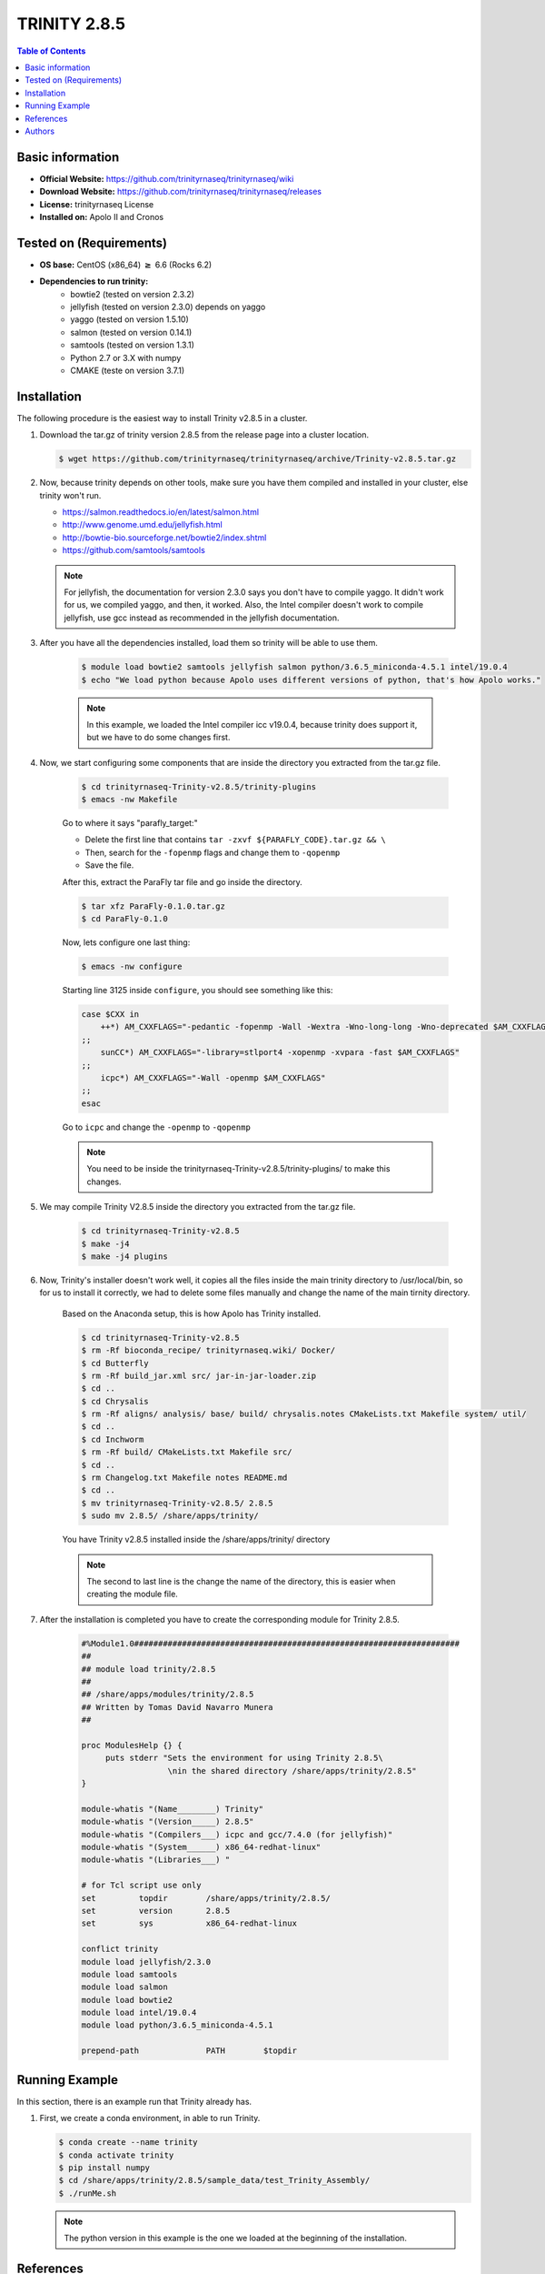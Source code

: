 .. _trinity-2.8.5-index:

.. role:: bash(code)
   :language: bash

TRINITY 2.8.5
=============

.. contents:: Table of Contents

Basic information
-----------------

- **Official Website:** https://github.com/trinityrnaseq/trinityrnaseq/wiki
- **Download Website:** https://github.com/trinityrnaseq/trinityrnaseq/releases
- **License:** trinityrnaseq License
- **Installed on:** Apolo II and Cronos

Tested on (Requirements)
------------------------

* **OS base:** CentOS (x86_64) :math:`\boldsymbol{\ge}` 6.6 (Rocks 6.2)
* **Dependencies to run trinity:**  
    * bowtie2  (tested on version 2.3.2)
    * jellyfish (tested on version 2.3.0) depends on yaggo
    * yaggo (tested on version 1.5.10)
    * salmon   (tested on version 0.14.1)
    * samtools (tested on version 1.3.1)
    * Python 2.7 or 3.X with numpy 
    * CMAKE (teste on version 3.7.1)

Installation
------------

The following procedure is the easiest way to install Trinity v2.8.5 in a cluster.

#. Download the tar.gz of trinity version 2.8.5 from the release page into a cluster location.

   .. code-block:: bash

    $ wget https://github.com/trinityrnaseq/trinityrnaseq/archive/Trinity-v2.8.5.tar.gz

#. Now, because trinity depends on other tools, make sure you have them compiled and installed in your cluster, else trinity won't run.

   * https://salmon.readthedocs.io/en/latest/salmon.html
   * http://www.genome.umd.edu/jellyfish.html
   * http://bowtie-bio.sourceforge.net/bowtie2/index.shtml
   * https://github.com/samtools/samtools


   .. note::

        For jellyfish, the documentation for version 2.3.0 says you don't have to compile yaggo. It didn't work for us, we compiled yaggo, and then, it worked. Also, the Intel compiler doesn't work to compile jellyfish, use gcc instead as recommended in the jellyfish documentation.



#. After you have all the dependencies installed, load them so trinity will be able to use them.

    .. code-block:: bash

        $ module load bowtie2 samtools jellyfish salmon python/3.6.5_miniconda-4.5.1 intel/19.0.4
        $ echo "We load python because Apolo uses different versions of python, that's how Apolo works."

    .. note::

        In this example, we loaded the Intel compiler icc v19.0.4, because trinity does support it, but we have to do some changes first. 

#. Now, we start configuring some components that are inside the directory you extracted from the tar.gz file.

    .. code-block:: bash

        $ cd trinityrnaseq-Trinity-v2.8.5/trinity-plugins
        $ emacs -nw Makefile
    
    Go to where it says "parafly_target:"

    * Delete the first line that contains ``tar -zxvf ${PARAFLY_CODE}.tar.gz && \``
    * Then, search for the ``-fopenmp`` flags and change them to ``-qopenmp``
    * Save the file.

    After this, extract the ParaFly tar file and go inside the directory.

    .. code-block:: bash

        $ tar xfz ParaFly-0.1.0.tar.gz
        $ cd ParaFly-0.1.0

    Now, lets configure one last thing:

    .. code-block:: bash

        $ emacs -nw configure

    Starting line 3125 inside ``configure``, you should see something like this:

    .. code-block:: bash

        case $CXX in
            ++*) AM_CXXFLAGS="-pedantic -fopenmp -Wall -Wextra -Wno-long-long -Wno-deprecated $AM_CXXFLAGS"
        ;;
            sunCC*) AM_CXXFLAGS="-library=stlport4 -xopenmp -xvpara -fast $AM_CXXFLAGS"
        ;;
            icpc*) AM_CXXFLAGS="-Wall -openmp $AM_CXXFLAGS"
        ;;
        esac

    Go to ``icpc`` and change the ``-openmp`` to ``-qopenmp``

    .. note::

        You need to be inside the trinityrnaseq-Trinity-v2.8.5/trinity-plugins/ to make this changes.

#. We may compile Trinity V2.8.5 inside the directory you extracted from the tar.gz file.

    .. code-block:: bash

        $ cd trinityrnaseq-Trinity-v2.8.5
        $ make -j4
        $ make -j4 plugins
    
    

#. Now, Trinity's installer doesn't work well, it copies all the files inside the main trinity directory to /usr/local/bin, so for us to install it correctly, we had to delete some files manually and change the name of the main tirnity directory.

    Based on the Anaconda setup, this is how Apolo has Trinity installed.

    .. code-block:: bash

        $ cd trinityrnaseq-Trinity-v2.8.5
        $ rm -Rf bioconda_recipe/ trinityrnaseq.wiki/ Docker/
        $ cd Butterfly
        $ rm -Rf build_jar.xml src/ jar-in-jar-loader.zip
        $ cd ..
        $ cd Chrysalis
        $ rm -Rf aligns/ analysis/ base/ build/ chrysalis.notes CMakeLists.txt Makefile system/ util/
        $ cd ..
        $ cd Inchworm
        $ rm -Rf build/ CMakeLists.txt Makefile src/
        $ cd ..
        $ rm Changelog.txt Makefile notes README.md
        $ cd ..
        $ mv trinityrnaseq-Trinity-v2.8.5/ 2.8.5
        $ sudo mv 2.8.5/ /share/apps/trinity/
    
    You have Trinity v2.8.5 installed inside the /share/apps/trinity/ directory

    .. note::
        The second to last line is the change the name of the directory, this is easier when creating the module file.
#. After the installation is completed you have to create the corresponding module for Trinity 2.8.5.

    .. code-block:: tcl

        #%Module1.0####################################################################
        ##
        ## module load trinity/2.8.5
        ##
        ## /share/apps/modules/trinity/2.8.5
        ## Written by Tomas David Navarro Munera
        ##

        proc ModulesHelp {} {
             puts stderr "Sets the environment for using Trinity 2.8.5\
                          \nin the shared directory /share/apps/trinity/2.8.5"
        }

        module-whatis "(Name________) Trinity"
        module-whatis "(Version_____) 2.8.5"
        module-whatis "(Compilers___) icpc and gcc/7.4.0 (for jellyfish)"
        module-whatis "(System______) x86_64-redhat-linux"
        module-whatis "(Libraries___) "

        # for Tcl script use only
        set         topdir        /share/apps/trinity/2.8.5/
        set         version       2.8.5
        set         sys           x86_64-redhat-linux

        conflict trinity
        module load jellyfish/2.3.0
        module load samtools
        module load salmon
        module load bowtie2
        module load intel/19.0.4
        module load python/3.6.5_miniconda-4.5.1

        prepend-path              PATH        $topdir


Running Example
----------------

In this section, there is an example run that Trinity already has.

#.  First, we create a conda environment, in able to run Trinity.

    .. code-block:: bash

        $ conda create --name trinity
        $ conda activate trinity
        $ pip install numpy
        $ cd /share/apps/trinity/2.8.5/sample_data/test_Trinity_Assembly/
        $ ./runMe.sh

    .. note::
        The python version in this example is the one we loaded at the beginning of the installation.


References
----------

 Trinity - Trinity Official website.
       Retrieved Octubre 4, 2019, from https://github.com/trinityrnaseq/trinityrnaseq/wiki

 Installing Trinity - Trinity Official Website.
       Retrieved Octubre 4, 2019, from https://github.com/trinityrnaseq/trinityrnaseq/wiki/Installing-Trinity

Authors
-------

- Tomas David Navarro Munera <tdnavarrom@eafit.edu.co>
